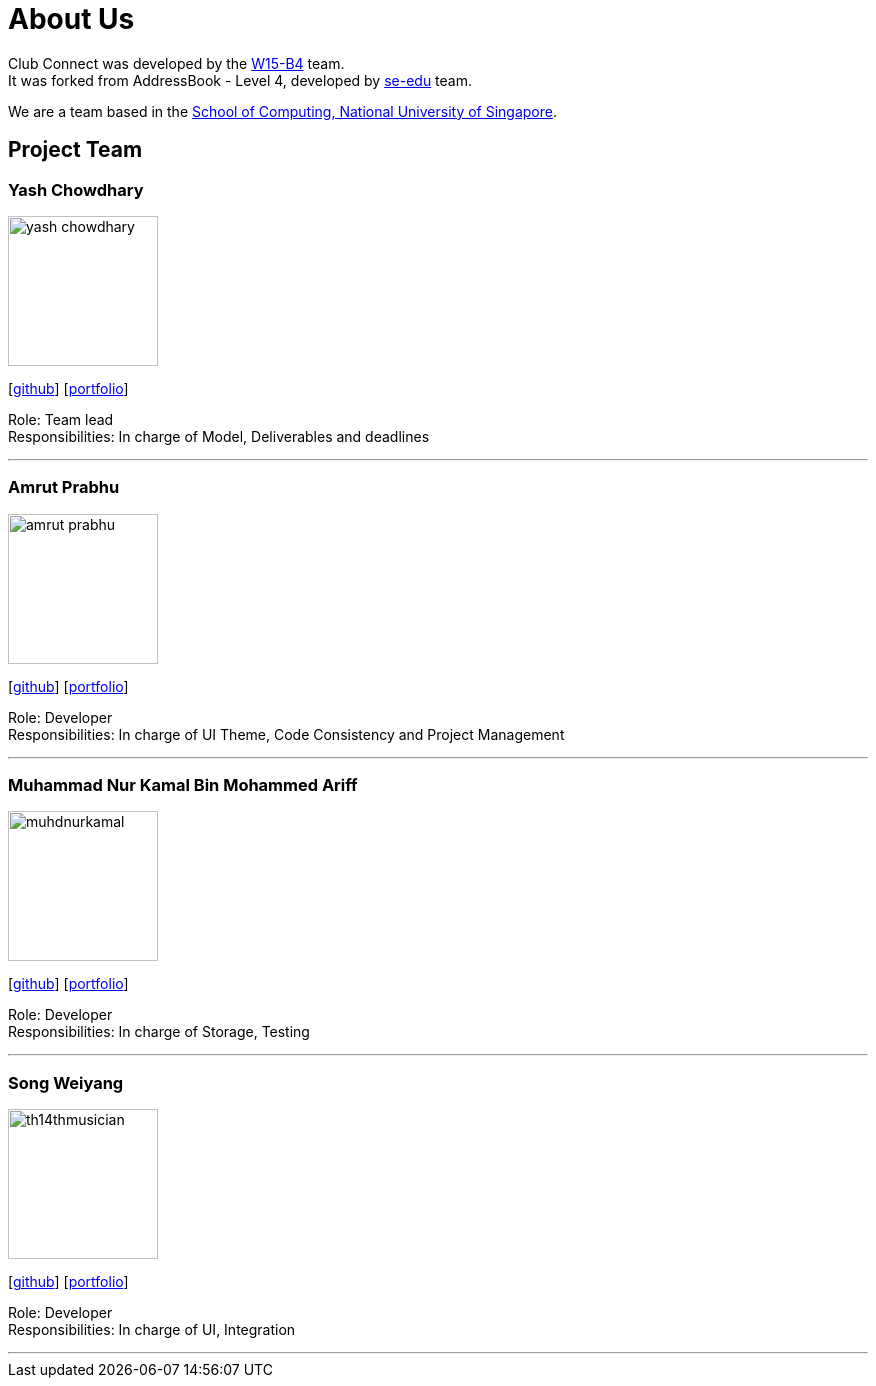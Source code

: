 = About Us
:relfileprefix: team/
:imagesDir: images
:stylesDir: stylesheets

Club Connect was developed by the https://github.com/CS2103JAN2018-W15-B4[W15-B4] team. +
It was forked from AddressBook - Level 4, developed by https://se-edu.github.io/docs/Team.html[se-edu] team.

We are a team based in the http://www.comp.nus.edu.sg[School of Computing, National University of Singapore].

== Project Team

=== Yash Chowdhary
image::yash-chowdhary.png[width="150", align="left"]
{empty}[https://github.com/yash-chowdhary[github]] [https://cs2103jan2018-w15-b4.github.io/main/team/yash-chowdhary.html[portfolio]]

Role: Team lead +
Responsibilities: In charge of Model, Deliverables and deadlines

'''

=== Amrut Prabhu
image::amrut-prabhu.png[width="150", align="left"]
{empty}[https://github.com/amrut-prabhu[github]] [https://cs2103jan2018-w15-b4.github.io/main/team/amrut-prabhu.html[portfolio]]

Role: Developer +
Responsibilities: In charge of UI Theme, Code Consistency and Project Management

'''

=== Muhammad Nur Kamal Bin Mohammed Ariff
image::muhdnurkamal.png[width="150", align="left"]
{empty}[https://github.com/MuhdNurKamal[github]] [https://cs2103jan2018-w15-b4.github.io/main/team/MuhdNurKamal.html[portfolio]]

Role: Developer +
Responsibilities: In charge of Storage, Testing

'''

=== Song Weiyang
image::th14thmusician.png[width="150", align="left"]
{empty}[https://github.com/th14thmusician[github]] [https://cs2103jan2018-w15-b4.github.io/main/team/th14thmusician.html[portfolio]]


Role: Developer +
Responsibilities: In charge of UI, Integration

'''
